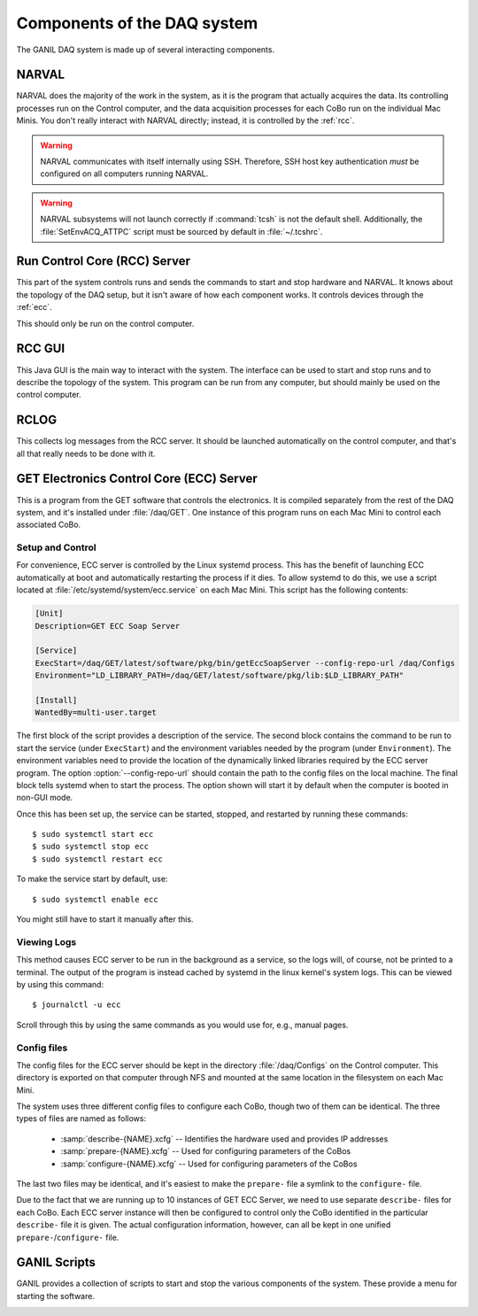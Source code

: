 ..  highlight:: bash

Components of the DAQ system
============================

The GANIL DAQ system is made up of several interacting components.

..  _narval:

NARVAL
------

NARVAL does the majority of the work in the system, as it is the program that actually acquires the data. Its controlling processes run on the Control computer, and the data acquisition processes for each CoBo run on the individual Mac Minis. You don't really interact with NARVAL directly; instead, it is controlled by the :ref:`rcc`. 

..  warning::

	NARVAL communicates with itself internally using SSH. Therefore, SSH host key authentication *must* be configured on all computers running NARVAL. 

..  warning::

	NARVAL subsystems will not launch correctly if :command:`tcsh` is not the default shell. Additionally, the :file:`SetEnvACQ_ATTPC` script must be sourced by default in :file:`~/.tcshrc`.

..  _rcc:

Run Control Core (RCC) Server
-----------------------------

This part of the system controls runs and sends the commands to start and stop hardware and NARVAL. It knows about the topology of the DAQ setup, but it isn't aware of how each component works. It controls devices through the :ref:`ecc`. 

This should only be run on the control computer.

..  _rccgui:

RCC GUI
-------

This Java GUI is the main way to interact with the system. The interface can be used to start and stop runs and to describe the topology of the system. This program can be run from any computer, but should mainly be used on the control computer. 

..  image:: images/rccgui.png

RCLOG
-----

This collects log messages from the RCC server. It should be launched automatically on the control computer, and that's all that really needs to be done with it.

..  _ecc:

GET Electronics Control Core (ECC) Server
-----------------------------------------

This is a program from the GET software that controls the electronics. It is compiled separately from the rest of the DAQ system, and it's installed under :file:`/daq/GET`. One instance of this program runs on each Mac Mini to control each associated CoBo.

Setup and Control
^^^^^^^^^^^^^^^^^

For convenience, ECC server is controlled by the Linux systemd process. This has the benefit of launching ECC automatically at boot and automatically restarting the process if it dies. To allow systemd to do this, we use a script located at :file:`/etc/systemd/system/ecc.service` on each Mac Mini. This script has the following contents:

..  code-block:: ini

	[Unit]
	Description=GET ECC Soap Server

	[Service]
	ExecStart=/daq/GET/latest/software/pkg/bin/getEccSoapServer --config-repo-url /daq/Configs
	Environment="LD_LIBRARY_PATH=/daq/GET/latest/software/pkg/lib:$LD_LIBRARY_PATH"

	[Install]
	WantedBy=multi-user.target

The first block of the script provides a description of the service. The second block contains the command to be run to start the service (under ``ExecStart``) and the environment variables needed by the program (under ``Environment``). The environment variables need to provide the location of the dynamically linked libraries required by the ECC server program. The option :option:`--config-repo-url` should contain the path to the config files on the local machine. The final block tells systemd when to start the process. The option shown will start it by default when the computer is booted in non-GUI mode.

Once this has been set up, the service can be started, stopped, and restarted by running these commands::

	$ sudo systemctl start ecc
	$ sudo systemctl stop ecc
	$ sudo systemctl restart ecc

To make the service start by default, use::

	$ sudo systemctl enable ecc

You might still have to start it manually after this.

Viewing Logs
^^^^^^^^^^^^

This method causes ECC server to be run in the background as a service, so the logs will, of course, not be printed to a terminal. The output of the program is instead cached by systemd in the linux kernel's system logs. This can be viewed by using this command::

	$ journalctl -u ecc

Scroll through this by using the same commands as you would use for, e.g., manual pages.

Config files
^^^^^^^^^^^^

The config files for the ECC server should be kept in the directory :file:`/daq/Configs` on the Control computer. This directory is exported on that computer through NFS and mounted at the same location in the filesystem on each Mac Mini.

The system uses three different config files to configure each CoBo, though two of them can be identical. The three types of files are named as follows:

	- :samp:`describe-{NAME}.xcfg` -- Identifies the hardware used and provides IP addresses
	- :samp:`prepare-{NAME}.xcfg` -- Used for configuring parameters of the CoBos
	- :samp:`configure-{NAME}.xcfg` -- Used for configuring parameters of the CoBos

The last two files may be identical, and it's easiest to make the ``prepare-`` file a symlink to the ``configure-`` file.

Due to the fact that we are running up to 10 instances of GET ECC Server, we need to use separate ``describe-`` files for each CoBo. Each ECC server instance will then be configured to control only the CoBo identified in the particular ``describe-`` file it is given. The actual configuration information, however, can all be kept in one unified ``prepare-``/``configure-`` file.

..  _scripts:

GANIL Scripts
-------------

GANIL provides a collection of scripts to start and stop the various components of the system. These provide a menu for starting the software.

..  image:: images/acqmenu.png